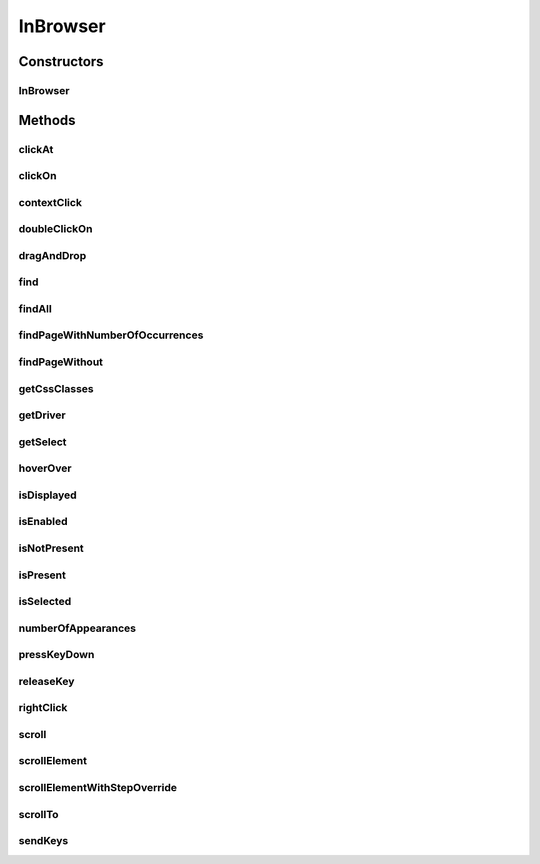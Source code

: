 .. java:import:: org.openqa.selenium NoSuchElementException

.. java:import:: org.openqa.selenium WebDriver

.. java:import:: org.openqa.selenium WebElement

.. java:import:: org.openqa.selenium.interactions Actions

.. java:import:: org.openqa.selenium.support.ui ExpectedConditions

.. java:import:: org.openqa.selenium.support.ui FluentWait

.. java:import:: org.openqa.selenium.support.ui Select

.. java:import:: org.openqa.selenium.support.ui Wait

.. java:import:: java.util List

.. java:import:: java.util.concurrent TimeUnit

.. java:import:: java.util.function UnaryOperator

InBrowser
=========

.. java:package:: com.github.loyada.jdollarx
   :noindex:

.. java:type:: public class InBrowser

   A wrapper around Selenium WebDriver, used for interaction with the browser. In case only a single instance of the browser is used, \ :java:ref:`com.github.loyada.jdollarx.singlebrowser.InBrowserSinglton`\  offers a simpler API.

Constructors
------------
InBrowser
^^^^^^^^^

.. java:constructor:: public InBrowser(WebDriver driver)
   :outertype: InBrowser

   Creates a connection to a browser, using the given driver

   :param driver: a WebDriver instance

Methods
-------
clickAt
^^^^^^^

.. java:method:: public WebElement clickAt(Path el)
   :outertype: InBrowser

   Click at the location the first element that fits the given path. Does not require a clickable element.

   :param el: the element
   :return: the clicked on WebElement

clickOn
^^^^^^^

.. java:method:: public WebElement clickOn(Path el)
   :outertype: InBrowser

   Click on the first element that fits the given path. Only works for clickable elements. If the element is currently not clickable, will wait up to a second for it to be clickable.

   :param el: the element
   :return: the clicked on WebElement

contextClick
^^^^^^^^^^^^

.. java:method:: public WebElement contextClick(Path el)
   :outertype: InBrowser

   Context-click (right click) at the location the first element that fits the given path. Does not require a clickable element.

   :param el: the element
   :return: the clicked on WebElement

doubleClickOn
^^^^^^^^^^^^^

.. java:method:: public void doubleClickOn(Path el)
   :outertype: InBrowser

   Doubleclick the location of the first element that fits the given path.

   :param el: the element

dragAndDrop
^^^^^^^^^^^

.. java:method:: public Operations.DragAndDrop dragAndDrop(Path path)
   :outertype: InBrowser

   Drag and drop in the browser. Several flavors of use: browser.dragAndDrop(source).to(target); browser.dragAndDrop(source).to(xCor, yCor);

   :param path: the source element
   :return: a DragAndDrop instance, that allows to drag and drop to a location or to another DOM element

find
^^^^

.. java:method:: public WebElement find(Path el)
   :outertype: InBrowser

   Finds an element in the browser, based on the xpath representing el. It is similar to WebDriver.findElement(), If el also has a WebElement (ie: getUnderlyingSource() is not empty), then it looks inside that WebElement. This is useful also to integrate with existing WebDriver code.

   :param el: - the path to find
   :return: - A WebElement instance from selenium, or throws NoSuchElementException exception

findAll
^^^^^^^

.. java:method:: public List<WebElement> findAll(Path el)
   :outertype: InBrowser

   Finds all elements in the browser, based on the xpath representing el. It is similar to WebDriver.findElements(), If el also has a WebElement (ie: getUnderlyingSource() is not empty), then it looks inside that WebElement. This is useful also to integrate with existing WebDriver code.

   :param el: - the path to find
   :return: - A list of WebElement from selenium, or throws NoSuchElementException exception

findPageWithNumberOfOccurrences
^^^^^^^^^^^^^^^^^^^^^^^^^^^^^^^

.. java:method:: public WebElement findPageWithNumberOfOccurrences(Path el, int numberOfOccurrences, RelationOperator relationOperator)
   :outertype: InBrowser

   Don't use this directly. There are better ways to do equivalent operation.

   :param el: the path to find
   :param numberOfOccurrences: the base number to find
   :param relationOperator: whether we look for exactly the numberOfOccurrences, at least, or at most occurrences
   :return: the first WebElement found

findPageWithout
^^^^^^^^^^^^^^^

.. java:method:: public WebElement findPageWithout(Path el)
   :outertype: InBrowser

   Finds an page in the browser, that does not contain the given path

   :param el: - the path that must not appear in the page
   :return: returns the page element or raises NoSuchElementException

getCssClasses
^^^^^^^^^^^^^

.. java:method:: public List<String> getCssClasses(Path el)
   :outertype: InBrowser

   Get all classes of given Path element.

   :param el: the element to look for
   :return: a list of classes

getDriver
^^^^^^^^^

.. java:method:: public WebDriver getDriver()
   :outertype: InBrowser

   :return: the underlying WebDriver instance

getSelect
^^^^^^^^^

.. java:method:: public Select getSelect(Path el)
   :outertype: InBrowser

   Get a Selenium select element, which provides a high level API to interacting with a "select" menu. Since the Selenium API is good enough, there was no need to create a specialized dollarx version.

   :param el: - must be a "select" path, with "option" elements for the various selectable options.
   :return: org.openqa.selenium.support.ui.Select instance

hoverOver
^^^^^^^^^

.. java:method:: public WebElement hoverOver(Path el)
   :outertype: InBrowser

   Hover over the location of the first element that fits the given path

   :param el: the element
   :return: the clicked on WebElement

isDisplayed
^^^^^^^^^^^

.. java:method:: public boolean isDisplayed(Path el)
   :outertype: InBrowser

   is the element present and displayed? Typically you should not use this method directly. Instead, use CustomMatchers. Also, this is limited to checking the inlined css style, so it is quite limited.

   :param el: the element
   :return: true if it is present and selected

isEnabled
^^^^^^^^^

.. java:method:: public boolean isEnabled(Path el)
   :outertype: InBrowser

   is the element present and enabled? Typically you should not use this method directly. Instead, use CustomMatchers.

   :param el: the element
   :return: true if it is present and enabled

isNotPresent
^^^^^^^^^^^^

.. java:method:: public boolean isNotPresent(Path el)
   :outertype: InBrowser

   is the element present? Typically you should not use this method directly. Instead, use CustomMatchers.

   :param el: the path to find
   :return: true if it is not present

isPresent
^^^^^^^^^

.. java:method:: public boolean isPresent(Path el)
   :outertype: InBrowser

   is the element present? Typically you should not use this method directly. Instead, use CustomMatchers.

   :param el: the path to find
   :return: true if the element is present

isSelected
^^^^^^^^^^

.. java:method:: public boolean isSelected(Path el)
   :outertype: InBrowser

   is the element present and selected? Typically you should not use this method directly. Instead, use CustomMatchers.

   :param el: the element
   :return: true if it is present and selected

numberOfAppearances
^^^^^^^^^^^^^^^^^^^

.. java:method:: public Integer numberOfAppearances(Path el)
   :outertype: InBrowser

   Returns the number of elements in the browser that match the given path. Typically you should not use this method directly. Instead, use CustomMatchers.

   :param el: the element to find
   :return: the number of elements in the browser that match the given path

pressKeyDown
^^^^^^^^^^^^

.. java:method:: public Operations.KeysDown pressKeyDown(CharSequence thekey)
   :outertype: InBrowser

   Press key down in the browser, or on a specific element. Two flavors of use: browser.pressKeyDown(Keys.TAB).inBrowser(); browser.pressKeyDown(Keys.TAB).on(path);

   :param thekey: a key to press
   :return: returns a KeysDown instance that allows to press a key on the browser in general or on a specific DOM element

releaseKey
^^^^^^^^^^

.. java:method:: public Operations.ReleaseKey releaseKey(CharSequence thekey)
   :outertype: InBrowser

   Release key down in the browser, or on a specific element. Two flavors of use:

   .. parsed-literal::

      browser.releaseKey(Keys.TAB).inBrowser();
         browser.releaseKey(Keys.TAB).on(path);

   :param thekey: a key to release
   :return: returns a ReleaseKey instance that allows to release on the browser in general or on a specific DOM element

rightClick
^^^^^^^^^^

.. java:method:: public WebElement rightClick(Path el)
   :outertype: InBrowser

   Context-click (right click) at the location the first element that fits the given path. Does not require a clickable element.

   :param el: the element
   :return: the clicked on WebElement

scroll
^^^^^^

.. java:method:: public Operations.Scroll scroll()
   :outertype: InBrowser

   scroll the browser. Several flavors of use:

   .. parsed-literal::

      browser.scroll().to(path);
         browser.scroll().left(50);
         browser.scroll().right(50);
         browser.scroll().up(50);
         browser.scroll().down(50);

   :return: a Scroll instance that allows to scroll by offset or to a location of a DOM element

scrollElement
^^^^^^^^^^^^^

.. java:method:: public Operations.ScrollElement scrollElement(Path wrapper)
   :outertype: InBrowser

scrollElementWithStepOverride
^^^^^^^^^^^^^^^^^^^^^^^^^^^^^

.. java:method:: public Operations.ScrollElement scrollElementWithStepOverride(Path wrapper, int step)
   :outertype: InBrowser

scrollTo
^^^^^^^^

.. java:method:: public WebElement scrollTo(Path el)
   :outertype: InBrowser

   Scroll to the location of the first element that fits the given path

   :param el: the element
   :return: the clicked on WebElement

sendKeys
^^^^^^^^

.. java:method:: public Operations.KeysSender sendKeys(CharSequence... charsToSend)
   :outertype: InBrowser

   send keys to the browser, or to a specific element. Two flavors of use: browser.sendKeys("abc").toBrowser(); browser.sendKeys("abc").to(path);

   :param charsToSend: The characters to send. Can be "abc" or "a", "b", "c"
   :return: a KeySender instance that allows to send keys to the browser in general, or to a specific DOM element

